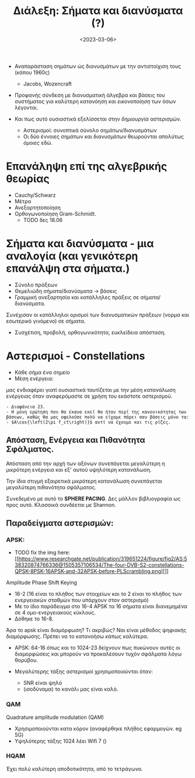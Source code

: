 #+TITLE: Διάλεξη: Σήματα και διανύσματα (?)
#+FILETAGS: lecture
#+DATE: <2023-03-06>
#+COURSE: TLP2
#+INSTITUTION: A.U.Th

- Αναπαράσταση σημάτων ώς διανυσμάτων με την αντιστοίχιση τους (κάπου 1960ς)
  - Jacobs, Wozencraft

- Προφανής σύνδεση με διανυσματική άλγεβρα και βάσεις του συστήματος για
  καλύτερη κατανόηση και /εικονοποίηση/ των όσων λέγονται.
    
- Και πως αυτό ουσιαστικά εξελίσσεται στην /δημιουργία/ αστερισμών.
  - Αστερισμοί: συνοπτικά σύνολο σημάτων/διανυσμάτων
  - Οι δύο έννοιες σημάτων και διανυσμάτων θεωρούνται απολύτως /όμοιες/ εδώ.


* Επανάληψη επί της αλγεβρικής θεωρίας
- Cauchy/Schwarz
- Μέτρα
- Ανεξαρτητοποίηση
- Ορθογωνοποίηση Gram-Schmidt.
  - TODO δες 18.06

* Σήματα και διανύσματα - μια αναλογία (και γενικότερη επανάλψη στα σήματα.)
- Σύνολο πράξεων
- Θεμελιώδη σήματα/διανύσματα -> βάσεις
- Γραμμική ανεξαρτησία και κατάλληλες πράξεις σε σήματα/διανύσματα.


Συνέχισαν οι κατάλληλοι ορισμοί των διανυσματικών πράξεων (νορμα και εσωτερικό
γινόμενο) σε σήματα.

- Συσχέτιση, προβολή, ορθογωνικότητα, ευκλείδεια απόσταση.



* Αστερισμοί - Constellations
- Κάθε σήμα ένα σημείο
- Μέση ενέργεια:
  
\begin{equation}
\label{eq:1}
\textsl{E}_s = \sum_{i=1}^M ||s_i||^2 Pr(s_i)
\end{equation}

μας ενδιαφέρει γιατί ουσιαστικά ταυτίζεται με την μέση κατανάλωση ενέργειας όταν
αναφερόμαστε σε χρήση του εκάστοτε αστερισμού.


#+begin_example
- Διαφάνεια 23.
- Η μόνη ερώτηση που θα έκανα εκεί θα ήταν περί της κανονικότητας των βάσεων, καθώς θα μας οφελούσε πολύ να είχαμε πάρει σαν βάσεις μόνο τα:
- $A\cos{\left(2\pi f_ct\right)}$ αντί να έχουμε και τις ρίζες.
#+end_example


** Απόσταση, Ενέργεια και Πιθανότητα Σφάλματος.
Απόσταση από την αρχή των αξόνων συνεπάγεται μεγαλύτερη η μικρότερη ενέργεια και
εξ' αυτού υψηλότερη κατανάλωση.

Την ίδια στιγμή εξαιρετικά μικρότερη κατανάλωση συνεπάγεται μεγαλύτερη
πιθανότητα σφάλματος.

Συνεδεμένο με αυτό το *SPHERE PACING*. Δες μάλλον βιβλιογραφία ως προς αυτό.
Κλασσικά συνδέεται με Shannon.

** Παραδείγματα αστερισμών:
*** APSK:
- TODO fix the img here: [[https://www.researchgate.net/publication/319651224/figure/fig2/AS:538320874766336@1505357106534/The-four-DVB-S2-constellations-QPSK-8PSK-16APSK-and-32APSK-before-PLScrambling.png][]]

Amplitude Phase Shift Keying
#+begin_comment
Συνοπτικά πρόκειται για σύνολο ομοαξονικών κύκλων σταθερής ενέργειας και
διαμοιρασμός των διακριτών σημάτων σε αυτούς τους κύκλους.
#+end_comment

- 16-2 (16 είναι το πλήθος των στοιχείων και το 2 είναι το πλήθος των
  ενεργειακών σταθμών που υπάρχουν στον αστερισμό)
- Με το ίδιο παράδειγμα στο 16-4 APSK τα 16 σήματα είναι διανεμημένα σε 4
  ομο-ενεργειακούς κύκλους.
- Δόθηκε το 16-8.


#+begin_comment
Τονίστηκε πως δεν ενδιαφερόμαστε σε αυτή την φάση για κωδικοποιημένη διαμόρφωση. 
#+end_comment

Άρα το apsk είναι διαμόρφωση? Τι ακριβώς? Ναι είναι μέθοδος ψηφιακής
διαμόρφωσης. Πρέπει να το κατανοήσω κάπως καλύτερα.


- APSK: 64-16
  όπως και το 1024-23 δείχνουν πως πυκώνουν αυτές οι διαμορφώσεις και μπορούν να
  προκαλέσουν τυχόν σφάλματα λόγω θορύβου.

- Μεγαλύτερης τάξης αστερισμοί χρησιμοποιούνται όταν:
  - SNR είναι ψηλό
  - (ισοδύναμα) το  κανάλι μας είναι καλό.

*** QAM
#+begin_comment
Ουσιαστικά το επικρατέστερο πρότυπο ψηφιακής διαμόρφωσης σύμφωνα με όσα ειπώθηκαν.
#+end_comment

Quadrature amplitude modulation (QAM)
- Χρησιμοποιούνται κατα κόρον (αναφέρθηκε πλήθος εφαρμογών. eg 5G)
- Υψηλότερης τάξης 1024 λέει Wifi 7 ()


*** HQAM
#+begin_comment
Ουσιαστικά σχετική με την QAM αλλά έχουμε διαφορετική /σύνδεση/ των συμβόλων
μεταξύ τους.
#+end_comment

Έχει πολύ καλύτερη αποδοτικότητα, από το τετράγωνο.

** Διαδικασία στον δέκτη                                           :noexport:
- Αυτό που θα παρουσιαστέι αύριο 
